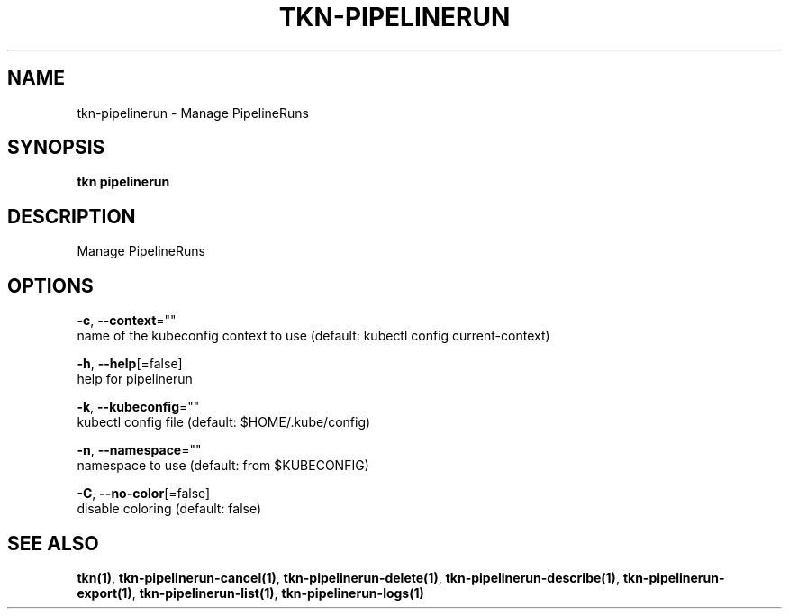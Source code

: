 .TH "TKN\-PIPELINERUN" "1" "" "Auto generated by spf13/cobra" "" 
.nh
.ad l


.SH NAME
.PP
tkn\-pipelinerun \- Manage PipelineRuns


.SH SYNOPSIS
.PP
\fBtkn pipelinerun\fP


.SH DESCRIPTION
.PP
Manage PipelineRuns


.SH OPTIONS
.PP
\fB\-c\fP, \fB\-\-context\fP=""
    name of the kubeconfig context to use (default: kubectl config current\-context)

.PP
\fB\-h\fP, \fB\-\-help\fP[=false]
    help for pipelinerun

.PP
\fB\-k\fP, \fB\-\-kubeconfig\fP=""
    kubectl config file (default: $HOME/.kube/config)

.PP
\fB\-n\fP, \fB\-\-namespace\fP=""
    namespace to use (default: from $KUBECONFIG)

.PP
\fB\-C\fP, \fB\-\-no\-color\fP[=false]
    disable coloring (default: false)


.SH SEE ALSO
.PP
\fBtkn(1)\fP, \fBtkn\-pipelinerun\-cancel(1)\fP, \fBtkn\-pipelinerun\-delete(1)\fP, \fBtkn\-pipelinerun\-describe(1)\fP, \fBtkn\-pipelinerun\-export(1)\fP, \fBtkn\-pipelinerun\-list(1)\fP, \fBtkn\-pipelinerun\-logs(1)\fP
